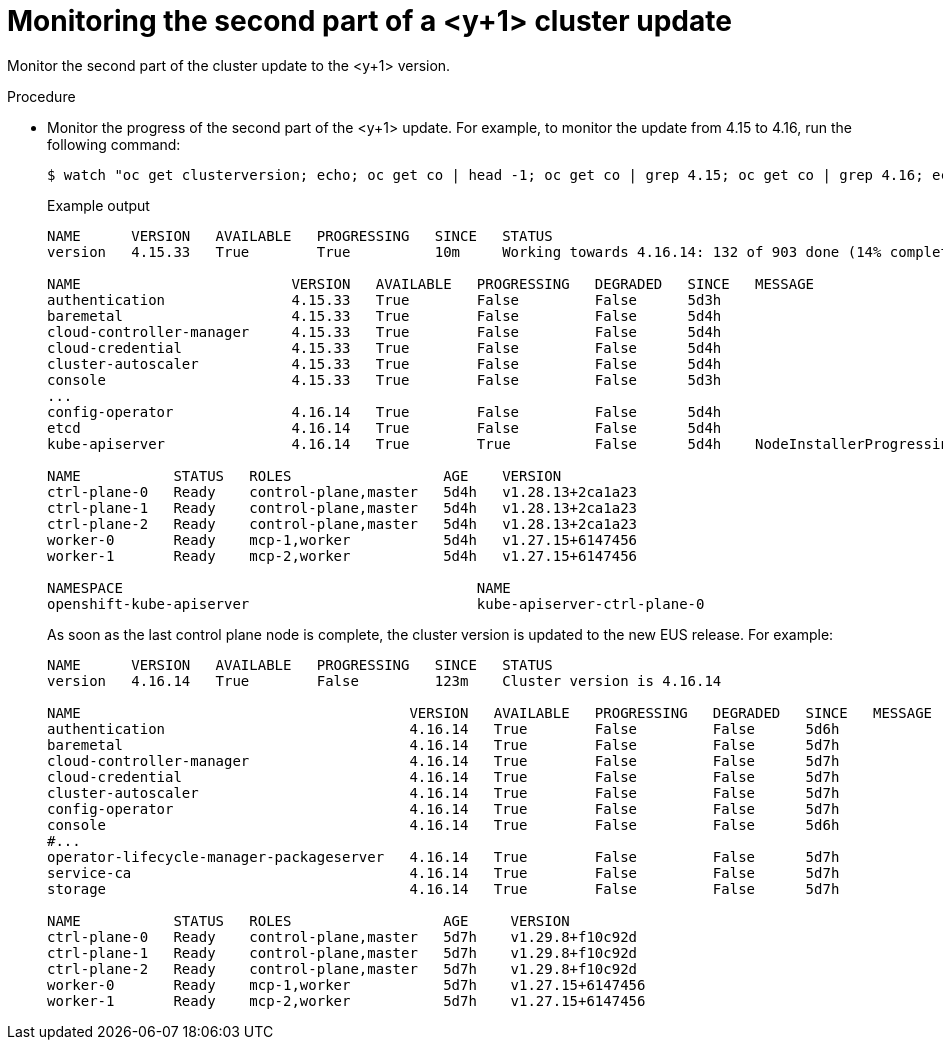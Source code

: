 // Module included in the following assemblies:
//
// * edge_computing/day_2_core_cnf_clusters/updating/telco-update-completing-the-update.adoc

:_mod-docs-content-type: PROCEDURE
[id="telco-update-monitoring-second-part-y-update_{context}"]
= Monitoring the second part of a <y+1> cluster update

Monitor the second part of the cluster update to the <y+1> version.

.Procedure
* Monitor the progress of the second part of the <y+1> update.
For example, to monitor the update from 4.15 to 4.16, run the following command:
+
[source,terminal]
----
$ watch "oc get clusterversion; echo; oc get co | head -1; oc get co | grep 4.15; oc get co | grep 4.16; echo; oc get no; echo; oc get po -A | grep -E -iv 'running|complete'"
----
+
.Example output
[source,terminal]
----
NAME      VERSION   AVAILABLE   PROGRESSING   SINCE   STATUS
version   4.15.33   True        True          10m     Working towards 4.16.14: 132 of 903 done (14% complete), waiting on kube-controller-manager, kube-scheduler

NAME                         VERSION   AVAILABLE   PROGRESSING   DEGRADED   SINCE   MESSAGE
authentication               4.15.33   True        False         False      5d3h
baremetal                    4.15.33   True        False         False      5d4h
cloud-controller-manager     4.15.33   True        False         False      5d4h
cloud-credential             4.15.33   True        False         False      5d4h
cluster-autoscaler           4.15.33   True        False         False      5d4h
console                      4.15.33   True        False         False      5d3h
...
config-operator              4.16.14   True        False         False      5d4h
etcd                         4.16.14   True        False         False      5d4h
kube-apiserver               4.16.14   True        True          False      5d4h    NodeInstallerProgressing: 1 node is at revision 15; 2 nodes are at revision 17

NAME           STATUS   ROLES                  AGE    VERSION
ctrl-plane-0   Ready    control-plane,master   5d4h   v1.28.13+2ca1a23
ctrl-plane-1   Ready    control-plane,master   5d4h   v1.28.13+2ca1a23
ctrl-plane-2   Ready    control-plane,master   5d4h   v1.28.13+2ca1a23
worker-0       Ready    mcp-1,worker           5d4h   v1.27.15+6147456
worker-1       Ready    mcp-2,worker           5d4h   v1.27.15+6147456

NAMESPACE                                          NAME                                                              READY   STATUS      RESTARTS       AGE
openshift-kube-apiserver                           kube-apiserver-ctrl-plane-0                                       0/5     Pending     0              <invalid>
----
+
As soon as the last control plane node is complete, the cluster version is updated to the new EUS release.
For example:
+
[source,terminal]
----
NAME      VERSION   AVAILABLE   PROGRESSING   SINCE   STATUS
version   4.16.14   True        False         123m    Cluster version is 4.16.14

NAME                                       VERSION   AVAILABLE   PROGRESSING   DEGRADED   SINCE   MESSAGE
authentication                             4.16.14   True        False         False	  5d6h
baremetal                                  4.16.14   True        False         False	  5d7h
cloud-controller-manager                   4.16.14   True        False         False	  5d7h
cloud-credential                           4.16.14   True        False         False	  5d7h
cluster-autoscaler                         4.16.14   True        False         False	  5d7h
config-operator                            4.16.14   True        False         False	  5d7h
console                                    4.16.14   True        False         False	  5d6h
#...
operator-lifecycle-manager-packageserver   4.16.14   True        False         False	  5d7h
service-ca                                 4.16.14   True        False         False	  5d7h
storage                                    4.16.14   True        False         False	  5d7h

NAME           STATUS   ROLES                  AGE     VERSION
ctrl-plane-0   Ready    control-plane,master   5d7h    v1.29.8+f10c92d
ctrl-plane-1   Ready    control-plane,master   5d7h    v1.29.8+f10c92d
ctrl-plane-2   Ready    control-plane,master   5d7h    v1.29.8+f10c92d
worker-0       Ready    mcp-1,worker           5d7h    v1.27.15+6147456
worker-1       Ready    mcp-2,worker           5d7h    v1.27.15+6147456
----